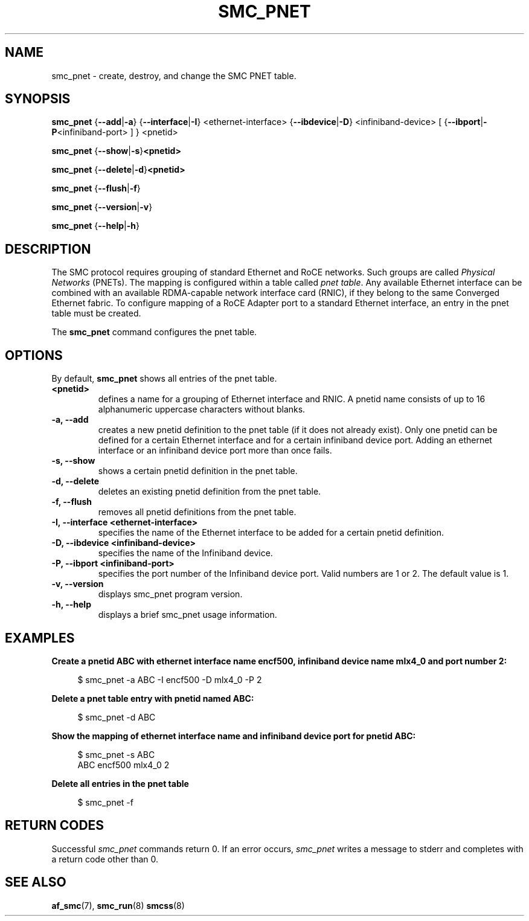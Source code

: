 .\" smc_pnet.8
.\"
.\"
.\" Copyright IBM Corp. 2017
.\" Author(s):  Thomas Richter <tmricht@linux.ibm.com>
.\"             Ursula Braun <ubraun@linux.ibm.com>
.\" ----------------------------------------------------------------------
.\"

.TH SMC_PNET 8 "January 2017" "smc-tools" "Linux Programmer's Manual"

.SH NAME
smc_pnet \- create, destroy, and change the SMC PNET table.

.SH SYNOPSIS

.B smc_pnet
.RB { \-\-add | \-a "} {" \-\-interface | \-I "} <ethernet-interface> {" \-\-ibdevice | \-D "} <infiniband-device> [ {" \-\-ibport | \-P "<infiniband-port> ] } <pnetid>"
.P
.B smc_pnet
.RB { \-\-show | -s } <pnetid>
.P
.B smc_pnet
.RB { \-\-delete | \-d } <pnetid>
.P
.B smc_pnet
.RB { \-\-flush | \-f }
.P
.B smc_pnet
.RB { \-\-version | \-v }
.P
.B smc_pnet
.RB { \-\-help | \-h }

.SH DESCRIPTION
The SMC protocol requires grouping of standard Ethernet and RoCE networks.
Such groups are called \fIPhysical Networks\fR (PNETs). The mapping is configured
within a table called \fIpnet table\fR. Any available Ethernet interface can be
combined with an available RDMA-capable network interface card (RNIC), if they
belong to the same Converged Ethernet fabric. To configure mapping of a RoCE Adapter
port to a standard Ethernet interface, an entry in the pnet table must be created.
.P
The
.B smc_pnet
command configures the pnet table.

.SH OPTIONS
By default,
.B smc_pnet
shows all entries of the pnet table.
.TP
.BR <pnetid>
defines a name for a grouping of Ethernet interface and RNIC.
A pnetid name consists of up to 16 alphanumeric uppercase characters without blanks.
.TP
.BR "\-a, \-\-add"
creates a new pnetid definition to the pnet table (if it does not already exist).
Only one pnetid can be defined for a certain
Ethernet interface and for a certain infiniband device port.
Adding an ethernet interface or an infiniband device port more than once
fails.
.TP
.BR "\-s, \-\-show"
shows a certain pnetid definition in the pnet table.
.TP
.BR "\-d, \-\-delete"
deletes an existing pnetid definition from the pnet table.
.TP
.BR "\-f, \-\-flush"
removes all pnetid definitions from the pnet table.
.TP
.BR "\-I, \-\-interface <ethernet-interface>"
specifies the name of the Ethernet interface to be added for a certain pnetid
definition.
.TP
.BR "\-D, \-\-ibdevice <infiniband-device>"
specifies the name of the Infiniband device.
.TP
.BR "\-P, \-\-ibport <infiniband-port>"
specifies the port number of the Infiniband device port. Valid numbers are
1 or 2.
The default value is 1.
.TP
.BR "\-v, \-\-version"
displays smc_pnet program version.
.TP
.BR "\-h, \-\-help"
displays a brief smc_pnet usage information.

.SH EXAMPLES
.B Create a pnetid ABC with ethernet interface name encf500, infiniband
.B device name mlx4_0 and port number 2:
.RS 4
.PP
$ smc_pnet \-a ABC \-I encf500 \-D mlx4_0 \-P 2
.RE
.PP
.
.B Delete a pnet table entry with pnetid named ABC:
.RS 4
.PP
$ smc_pnet \-d ABC
.RE
.PP
.
.B Show the mapping of ethernet interface name and infiniband device port for pnetid ABC:
.RS 4
.PP
.nf
$ smc_pnet \-s ABC
ABC encf500 mlx4_0 2
.RE
.PP
.
.B Delete all entries in the pnet table
.RS 4
.PP
$ smc_pnet \-f
.RE
.PP
.
.
.SH RETURN CODES
Successful
.IR smc_pnet
commands return 0.
If an error occurs,
.IR smc_pnet
writes a message to stderr and completes with a return code
other than 0.
.P
.SH SEE ALSO
.BR af_smc (7),
.BR smc_run (8)
.BR smcss (8)
